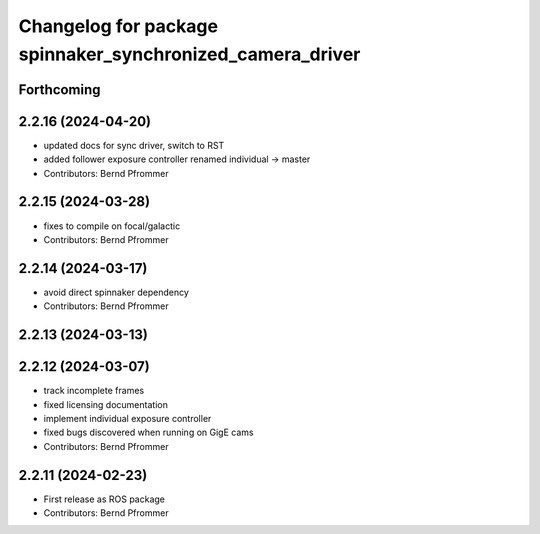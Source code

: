 ^^^^^^^^^^^^^^^^^^^^^^^^^^^^^^^^^^^^^^^^^^^^^^^^^^^^^^^^^^
Changelog for package spinnaker_synchronized_camera_driver
^^^^^^^^^^^^^^^^^^^^^^^^^^^^^^^^^^^^^^^^^^^^^^^^^^^^^^^^^^

Forthcoming
-----------

2.2.16 (2024-04-20)
-------------------
* updated docs for sync driver, switch to RST
* added follower exposure controller renamed individual -> master
* Contributors: Bernd Pfrommer

2.2.15 (2024-03-28)
-------------------
* fixes to compile on focal/galactic
* Contributors: Bernd Pfrommer

2.2.14 (2024-03-17)
-------------------
* avoid direct spinnaker dependency
* Contributors: Bernd Pfrommer

2.2.13 (2024-03-13)
-------------------

2.2.12 (2024-03-07)
-------------------
* track incomplete frames
* fixed licensing documentation
* implement individual exposure controller
* fixed bugs discovered when running on GigE cams
* Contributors: Bernd Pfrommer

2.2.11 (2024-02-23)
-------------------
* First release as ROS package
* Contributors: Bernd Pfrommer
